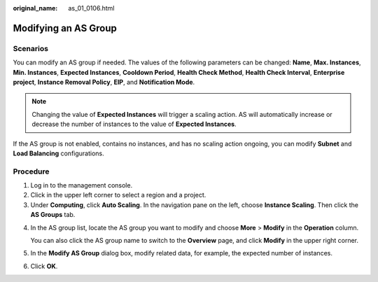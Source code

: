 :original_name: as_01_0106.html

.. _as_01_0106:

Modifying an AS Group
=====================

Scenarios
---------

You can modify an AS group if needed. The values of the following parameters can be changed: **Name**, **Max. Instances**, **Min. Instances**, **Expected Instances**, **Cooldown Period**, **Health Check Method**, **Health Check Interval**, **Enterprise project**, **Instance Removal Policy**, **EIP**, and **Notification Mode**.

.. note::

   Changing the value of **Expected Instances** will trigger a scaling action. AS will automatically increase or decrease the number of instances to the value of **Expected Instances**.

If the AS group is not enabled, contains no instances, and has no scaling action ongoing, you can modify **Subnet** and **Load Balancing** configurations.

Procedure
---------

#. Log in to the management console.
#. Click |image1| in the upper left corner to select a region and a project.
#. Under **Computing**, click **Auto Scaling**. In the navigation pane on the left, choose **Instance Scaling**. Then click the **AS Groups** tab.

4. In the AS group list, locate the AS group you want to modify and choose **More** > **Modify** in the **Operation** column.

   You can also click the AS group name to switch to the **Overview** page, and click **Modify** in the upper right corner.

5. In the **Modify AS Group** dialog box, modify related data, for example, the expected number of instances.

6. Click **OK**.

.. |image1| image:: /_static/images/en-us_image_0210485079.png
